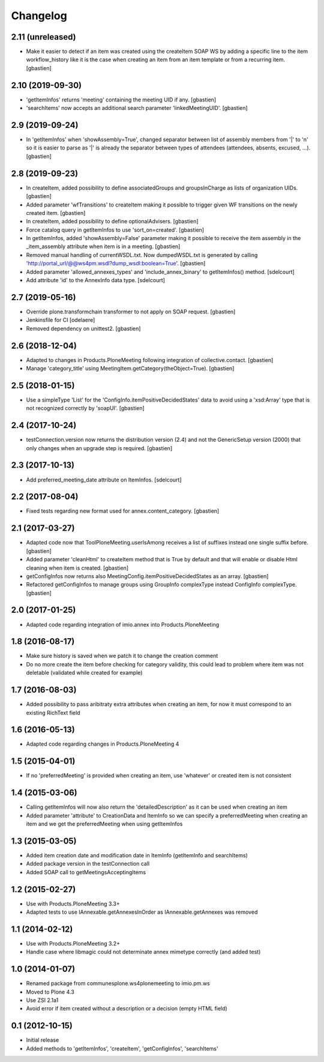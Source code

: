 Changelog
=========

2.11 (unreleased)
-----------------

- Make it easier to detect if an item was created using the createItem SOAP WS
  by adding a specific line to the item workflow_history like it is the case
  when creating an item from an item template or from a recurring item.
  [gbastien]

2.10 (2019-09-30)
-----------------

- 'getItemInfos' returns 'meeting' containing the meeting UID if any.
  [gbastien]
- 'searchItems' now accepts an additional search parameter 'linkedMeetingUID'.
  [gbastien]

2.9 (2019-09-24)
----------------

- In 'getItemInfos' when 'showAssembly=True', changed separator between list of
  assembly members from '|' to '\n' so it is easier to parse as '|' is already
  the separator between types of attendees (attendees, absents, excused, ...).
  [gbastien]

2.8 (2019-09-23)
----------------

- In createItem, added possibility to define associatedGroups and
  groupsInCharge as lists of organization UIDs.
  [gbastien]
- Added parameter 'wfTransitions' to createItem making it possible to trigger
  given WF transitions on the newly created item.
  [gbastien]
- In createItem, added possibility to define optionalAdvisers.
  [gbastien]
- Force catalog query in getItemInfos to use 'sort_on=created'.
  [gbastien]
- In getItemInfos, added 'showAssembly=False' parameter making it possible to
  receive the item assembly in the _item_assembly attribute when item is in a
  meeting.
  [gbastien]
- Removed manual handling of currentWSDL.txt.  Now dumpedWSDL.txt is generated
  by calling 'http://portal_url/@@ws4pm.wsdl?dump_wsdl:boolean=True'.
  [gbastien]
- Added parameter 'allowed_annexes_types' and 'include_annex_binary' to 
  getItemInfos() method.
  [sdelcourt]
- Add attribute 'id' to the AnnexInfo data type.
  [sdelcourt]

2.7 (2019-05-16)
----------------

- Override plone.transformchain transformer to not apply on SOAP request.
  [gbastien]
- Jenkinsfile for CI [odelaere]
- Removed dependency on unittest2.
  [gbastien]

2.6 (2018-12-04)
----------------

- Adapted to changes in Products.PloneMeeting following integration of
  collective.contact.
  [gbastien]
- Manage 'category_title' using MeetingItem.getCategory(theObject=True).
  [gbastien]

2.5 (2018-01-15)
----------------

- Use a simpleType 'List' for the 'ConfigInfo.itemPositiveDecidedStates' data
  to avoid using a 'xsd:Array' type that is not recognized correctly by 'soapUI'.
  [gbastien]

2.4 (2017-10-24)
----------------

- testConnection.version now returns the distribution version (2.4) and not
  the GenericSetup version (2000) that only changes when an upgrade step is
  required.
  [gbastien]

2.3 (2017-10-13)
----------------

- Add preferred_meeting_date attribute on ItemInfos.
  [sdelcourt]

2.2 (2017-08-04)
----------------

- Fixed tests regarding new format used for annex.content_category.
  [gbastien]

2.1 (2017-03-27)
----------------

- Adapted code now that ToolPloneMeeting.userIsAmong receives a list of suffixes
  instead one single suffix before.
  [gbastien]
- Added parameter 'cleanHtml' to createItem method that is True by default and 
  that will enable or disable Html cleaning when item is created.
  [gbastien]
- getConfigInfos now returns also MeetingConfig.itemPositiveDecidedStates as an
  array.
  [gbastien]
- Refactored getConfigInfos to manage groups using GroupInfo complexType instead
  ConfigInfo complexType.
  [gbastien]

2.0 (2017-01-25)
----------------

- Adapted code regarding integration of imio.annex into Products.PloneMeeting

1.8 (2016-08-17)
----------------

- Make sure history is saved when we patch it to change the creation comment
- Do no more create the item before checking for category validity, this could lead
  to problem where item was not deletable (validated while created for example)

1.7 (2016-08-03)
----------------

- Added possibility to pass aribitraty extra attributes when creating an item,
  for now it must correspond to an existing RichText field

1.6 (2016-05-13)
----------------
- Adapted code regarding changes in Products.PloneMeeting 4

1.5 (2015-04-01)
----------------
- If no 'preferredMeeting' is provided when creating an item, use 'whatever'
  or created item is not consistent

1.4 (2015-03-06)
----------------
- Calling getItemInfos will now also return the 'detailedDescription'
  as it can be used when creating an item
- Added parameter 'attribute' to CreationData and ItemInfo so we can specify
  a preferredMeeting when creating an item and we get the preferredMeeting when
  using getItemInfos

1.3 (2015-03-05)
----------------
- Added item creation date and modification date in ItemInfo (getItemInfo and searchItems)
- Added package version in the testConnection call
- Added SOAP call to getMeetingsAcceptingItems

1.2 (2015-02-27)
----------------
- Use with Products.PloneMeeting 3.3+
- Adapted tests to use IAnnexable.getAnnexesInOrder as IAnnexable.getAnnexes was removed

1.1 (2014-02-12)
----------------
- Use with Products.PloneMeeting 3.2+
- Handle case where libmagic could not determinate annex mimetype correctly (and added test)

1.0 (2014-01-07)
-----------------
- Renamed package from communesplone.ws4plonemeeting to imio.pm.ws
- Moved to Plone 4.3
- Use ZSI 2.1a1
- Avoid error if item created without a description or a decision (empty HTML field)

0.1 (2012-10-15)
----------------
- Initial release
- Added methods to 'getItemInfos', 'createItem', 'getConfigInfos', 'searchItems'
